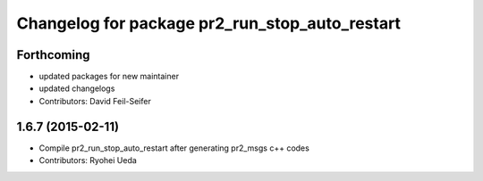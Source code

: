 ^^^^^^^^^^^^^^^^^^^^^^^^^^^^^^^^^^^^^^^^^^^^^^^
Changelog for package pr2_run_stop_auto_restart
^^^^^^^^^^^^^^^^^^^^^^^^^^^^^^^^^^^^^^^^^^^^^^^

Forthcoming
-----------
* updated packages for new maintainer
* updated changelogs
* Contributors: David Feil-Seifer

1.6.7 (2015-02-11)
------------------
* Compile pr2_run_stop_auto_restart after generating pr2_msgs c++ codes
* Contributors: Ryohei Ueda
